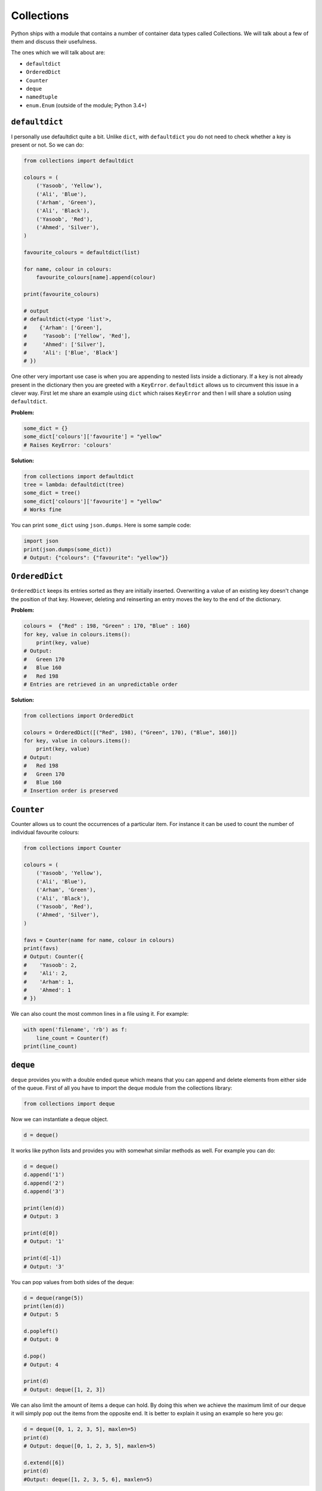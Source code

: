 Collections
-----------

Python ships with a module that contains a number of container data
types called Collections. We will talk about a few of them and discuss
their usefulness.

The ones which we will talk about are:

-  ``defaultdict``
-  ``OrderedDict``
-  ``Counter``
-  ``deque``
-  ``namedtuple``
-  ``enum.Enum`` (outside of the module; Python 3.4+)

``defaultdict``
^^^^^^^^^^^^^^^^^^^

I personally use defaultdict quite a bit. Unlike ``dict``, with
``defaultdict`` you do not need to check whether a key is present or
not. So we can do:

.. code:: python

    from collections import defaultdict

    colours = (
        ('Yasoob', 'Yellow'),
        ('Ali', 'Blue'),
        ('Arham', 'Green'),
        ('Ali', 'Black'),
        ('Yasoob', 'Red'),
        ('Ahmed', 'Silver'),
    )

    favourite_colours = defaultdict(list)

    for name, colour in colours:
        favourite_colours[name].append(colour)

    print(favourite_colours)

    # output
    # defaultdict(<type 'list'>,
    #    {'Arham': ['Green'],
    #     'Yasoob': ['Yellow', 'Red'],
    #     'Ahmed': ['Silver'],
    #     'Ali': ['Blue', 'Black']
    # })

One other very important use case is when you are appending to nested
lists inside a dictionary. If a ``key`` is not already present in the
dictionary then you are greeted with a ``KeyError``. ``defaultdict``
allows us to circumvent this issue in a clever way. First let me share
an example using ``dict`` which raises ``KeyError`` and then I will
share a solution using ``defaultdict``.

**Problem:**

.. code:: python

    some_dict = {}
    some_dict['colours']['favourite'] = "yellow"
    # Raises KeyError: 'colours'

**Solution:**

.. code:: python

    from collections import defaultdict
    tree = lambda: defaultdict(tree)
    some_dict = tree()
    some_dict['colours']['favourite'] = "yellow"
    # Works fine

You can print ``some_dict`` using ``json.dumps``. Here is some
sample code:

.. code:: python

    import json
    print(json.dumps(some_dict))
    # Output: {"colours": {"favourite": "yellow"}}

``OrderedDict``
^^^^^^^^^^^^^^^^^^^

``OrderedDict`` keeps its entries sorted as they are initially inserted.
Overwriting a value of an existing key doesn't change the position of
that key. However, deleting and reinserting an entry moves the key to
the end of the dictionary. 

**Problem:**

.. code:: python

    colours =  {"Red" : 198, "Green" : 170, "Blue" : 160}
    for key, value in colours.items():
        print(key, value)
    # Output:
    #   Green 170
    #   Blue 160
    #   Red 198
    # Entries are retrieved in an unpredictable order
   
**Solution:**

.. code:: python

    from collections import OrderedDict
    
    colours = OrderedDict([("Red", 198), ("Green", 170), ("Blue", 160)])
    for key, value in colours.items():
        print(key, value)
    # Output:
    #   Red 198
    #   Green 170
    #   Blue 160
    # Insertion order is preserved

``Counter``
^^^^^^^^^^^^^^^

Counter allows us to count the occurrences of a particular item. For
instance it can be used to count the number of individual favourite
colours:

.. code:: python

    from collections import Counter

    colours = (
        ('Yasoob', 'Yellow'),
        ('Ali', 'Blue'),
        ('Arham', 'Green'),
        ('Ali', 'Black'),
        ('Yasoob', 'Red'),
        ('Ahmed', 'Silver'),
    )

    favs = Counter(name for name, colour in colours)
    print(favs)
    # Output: Counter({
    #    'Yasoob': 2,
    #    'Ali': 2,
    #    'Arham': 1,
    #    'Ahmed': 1
    # })

We can also count the most common lines in a file using it. For example:

.. code:: python

    with open('filename', 'rb') as f:
        line_count = Counter(f)
    print(line_count)

``deque``
^^^^^^^^^^^^^

``deque`` provides you with a double ended queue which means that you
can append and delete elements from either side of the queue. First of
all you have to import the deque module from the collections library:

.. code:: python

    from collections import deque

Now we can instantiate a deque object.

.. code:: python

    d = deque()

It works like python lists and provides you with somewhat similar
methods as well. For example you can do:

.. code:: python

    d = deque()
    d.append('1')
    d.append('2')
    d.append('3')

    print(len(d))
    # Output: 3

    print(d[0])
    # Output: '1'

    print(d[-1])
    # Output: '3'

You can pop values from both sides of the deque:

.. code:: python

    d = deque(range(5))
    print(len(d))
    # Output: 5

    d.popleft()
    # Output: 0

    d.pop()
    # Output: 4

    print(d)
    # Output: deque([1, 2, 3])

We can also limit the amount of items a deque can hold. By doing this
when we achieve the maximum limit of our deque it will simply pop out
the items from the opposite end. It is better to explain it using an
example so here you go:

.. code:: python

    d = deque([0, 1, 2, 3, 5], maxlen=5)
    print(d)
    # Output: deque([0, 1, 2, 3, 5], maxlen=5)
    
    d.extend([6])
    print(d)
    #Output: deque([1, 2, 3, 5, 6], maxlen=5)

Now whenever you insert values after 5, the leftmost value will be
popped from the list. You can also expand the list in any direction with
new values:

.. code:: python

    d = deque([1,2,3,4,5])
    d.extendleft([0])
    d.extend([6,7,8])
    print(d)
    # Output: deque([0, 1, 2, 3, 4, 5, 6, 7, 8])

``namedtuple``
^^^^^^^^^^^^^^^^^^

You might already be acquainted with tuples. A tuple is basically
a immutable list which allows you to store a sequence of values
separated by commas. They are just like lists but have a few key
differences. The major one is that unlike lists, **you can not
reassign an item in a tuple**. In order to access the value in a
tuple you use integer indexes like:

.. code:: python

    man = ('Ali', 30)
    print(man[0])
    # Output: Ali

Well, so now what are ``namedtuples``? They turn tuples into convenient
containers for simple tasks. With namedtuples you don't have to use
integer indexes for accessing members of a tuple. You can think of
namedtuples like dictionaries but unlike dictionaries they are
immutable.

.. code:: python

    from collections import namedtuple

    Animal = namedtuple('Animal', 'name age type')
    perry = Animal(name="perry", age=31, type="cat")

    print(perry)
    # Output: Animal(name='perry', age=31, type='cat')

    print(perry.name)
    # Output: 'perry'

You can now see that we can access members of a tuple just by their
name using a ``.``. Let's dissect it a little more. A named tuple has two
required arguments. They are the tuple name and the tuple field\_names.
In the above example our tuple name was 'Animal' and the tuple
field\_names were 'name', 'age' and 'type'. Namedtuple makes your tuples
**self-document**. You can easily understand what is going on by having
a quick glance at your code. And as you are not bound to use integer
indexes to access members of a tuple, it makes it more easy to maintain
your code. Moreover, as **`namedtuple` instances do not have
per-instance dictionaries**, they are lightweight and require no more
memory than regular tuples. This makes them faster than dictionaries.
However, do remember that as with tuples, **attributes in namedtuples
are immutable**. It means that this would not work:

.. code:: python

    from collections import namedtuple

    Animal = namedtuple('Animal', 'name age type')
    perry = Animal(name="perry", age=31, type="cat")
    perry.age = 42

    # Output: Traceback (most recent call last):
    #            File "", line 1, in
    #         AttributeError: can't set attribute

You should use named tuples to make your code self-documenting. **They
are backwards compatible with normal tuples**. It means that you can use
integer indexes with namedtuples as well:

.. code:: python

    from collections import namedtuple

    Animal = namedtuple('Animal', 'name age type')
    perry = Animal(name="perry", age=31, type="cat")
    print(perry[0])
    # Output: perry

Last but not the least, you can convert a namedtuple to a dictionary.
Like this:

.. code:: python

    from collections import namedtuple

    Animal = namedtuple('Animal', 'name age type')
    perry = Animal(name="Perry", age=31, type="cat")
    print(perry._asdict())
    # Output: OrderedDict([('name', 'Perry'), ('age', 31), ...

``enum.Enum`` (Python 3.4+)
^^^^^^^^^^^^^^^^^^^^^^^^^^^^^^^

Another useful collection is the enum object. It is available in the ``enum``
module, in Python 3.4 and up (also available as a backport in PyPI named ``enum34``.)
Enums (`enumerated type <https://en.wikipedia.org/wiki/Enumerated_type>`_) are
basically a way to organize various things.

Let’s consider the Animal namedtuple from the last example.  It had a ``type``
field.  The problem is, the type was a string.  This poses some problems for
us. What if the user types in ``Cat`` because they held the Shift key?  Or
``CAT``?  Or ``kitten``?

Enumerations can help us avoid this problem, by not using strings.  Consider
this example:

.. code:: python

    from collections import namedtuple
    from enum import Enum

    class Species(Enum):
        cat = 1
        dog = 2
        horse = 3
        aardvark = 4
        butterfly = 5
        owl = 6
        platypus = 7
        dragon = 8
        unicorn = 9
        # The list goes on and on...

        # But we don't really care about age, so we can use an alias.
        kitten = 1
        puppy = 2

    Animal = namedtuple('Animal', 'name age type')
    perry = Animal(name="Perry", age=31, type=Species.cat)
    drogon = Animal(name="Drogon", age=4, type=Species.dragon)
    tom = Animal(name="Tom", age=75, type=Species.cat)
    charlie = Animal(name="Charlie", age=2, type=Species.kitten)

    # And now, some tests.
    >>> charlie.type == tom.type
    True
    >>> charlie.type
    <Species.cat: 1>


This is much less error-prone.  We have to be specific, and we should use only
the enumeration to name types.

There are three ways to access enumeration members.  For example, all three
methods will get you the value for ``cat``:

.. code:: python

    Species(1)
    Species['cat']
    Species.cat

This was just a quick drive through the ``collections`` module. Make
sure you read the official documentation after reading this.
